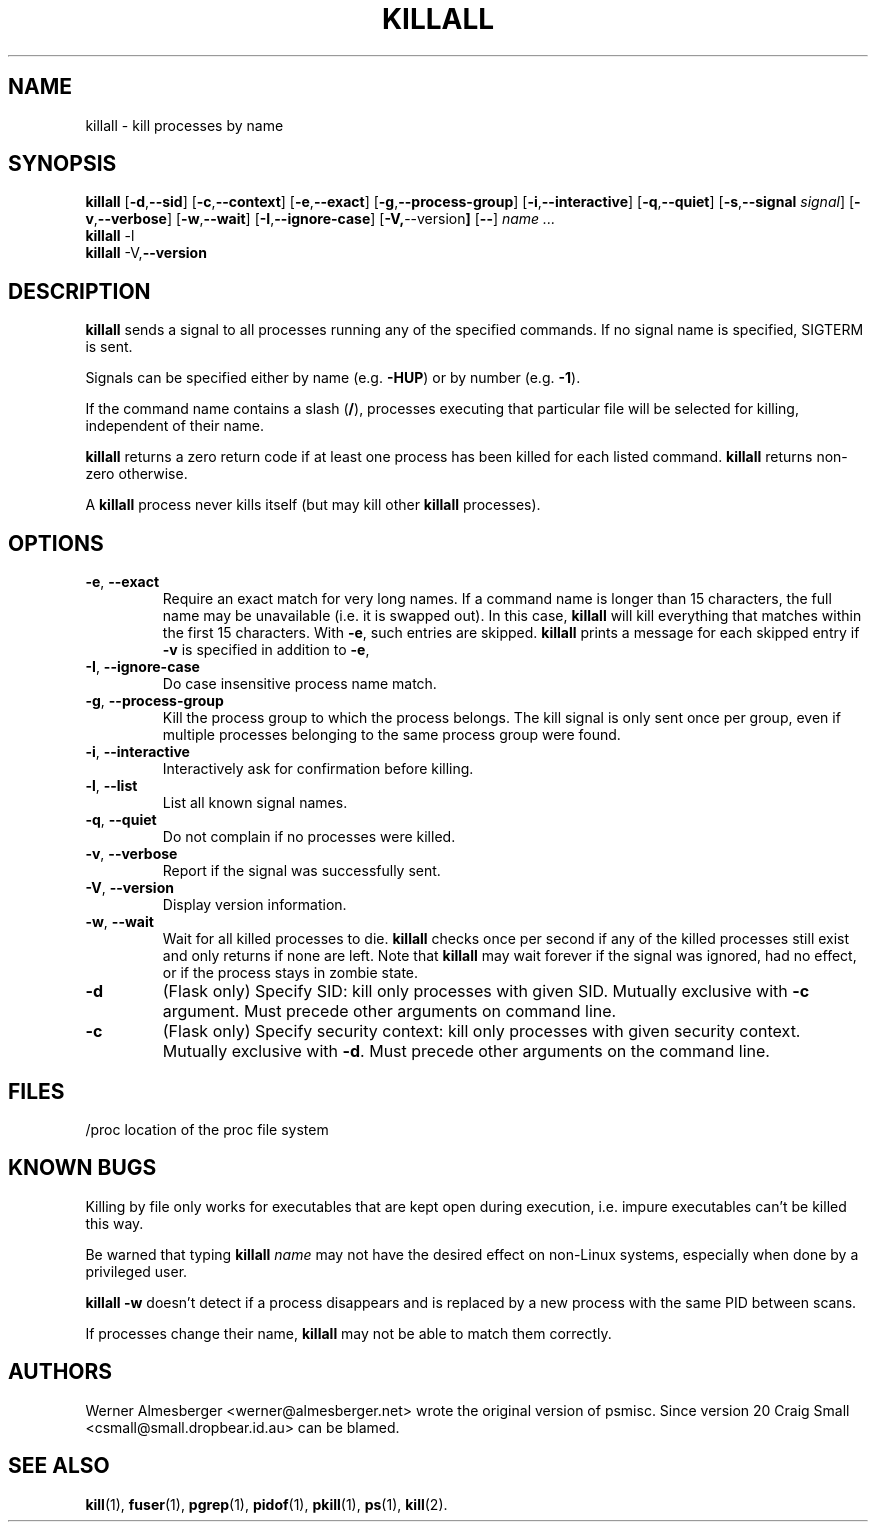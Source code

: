 .TH KILLALL 1 2004-11-09 "Linux" "User Commands"
.SH NAME
killall \- kill processes by name
.SH SYNOPSIS
.ad l
.B killall
.RB [ \-d , \-\-sid ]
.RB [ \-c , \-\-context ]
.RB [ \-e , \-\-exact ]
.RB [ \-g , \-\-process\-group ]
.RB [ \-i , \-\-interactive ]
.RB [ \-q , \-\-quiet ]
.RB [ \-s , \-\-signal
.IR signal ]
.RB [ \-v , \-\-verbose ]
.RB [ \-w , \-\-wait ]
.RB [ \-I , \-\-ignore-case ]
.RB [ \-V, \-\-version ]
.RB [ \-\- ]
.I name ...
.br
.B killall
.RB \-l
.br
.B killall
.RB \-V, \-\-version
.ad b
.SH DESCRIPTION
.B killall
sends a signal to all processes running any of the specified commands. If no
signal name is specified, SIGTERM is sent.
.PP
Signals can be specified either by name (e.g. \fB\-HUP\fP) or by number
(e.g. \fB\-1\fP).
.PP
If the command name contains a slash (\fB/\fP), processes executing that
particular file will be selected for killing, independent of their name.
.PP
\fBkillall\fP returns a zero return code if at least one process has been
killed for each listed command. \fBkillall\fP returns non-zero otherwise.
.PP
A \fBkillall\fP process never kills itself (but may kill other \fBkillall\fP
processes).
.SH OPTIONS
.IP "\fB\-e\fP, \fB\-\-exact\fP"
Require an exact match for very long names. If a command name is longer
than 15 characters, the full name may be unavailable (i.e. it is swapped
out). In this case, \fBkillall\fP will kill everything that matches within
the first 15 characters. With \fB\-e\fP, such entries are skipped.
\fBkillall\fP prints a message for each skipped entry
if \fB\-v\fP is specified in addition to \fB\-e\fP,
.IP "\fB\-I\fP, \fB\-\-ignore\-case\fP"
Do case insensitive process name match.
.IP "\fB\-g\fP, \fB\-\-process\-group\fP"
Kill the process group to which the process belongs. The kill signal is only
sent once per group, even if multiple processes belonging to the same process
group were found.
.IP "\fB\-i\fP, \fB\-\-interactive\fP"
Interactively ask for confirmation before killing.
.IP "\fB\-l\fP, \fB\-\-list\fP"
List all known signal names.
.IP "\fB\-q\fP, \fB\-\-quiet\fP"
Do not complain if no processes were killed.
.IP "\fB\-v\fP, \fB\-\-verbose\fP"
Report if the signal was successfully sent.
.IP "\fB\-V\fP, \fB\-\-version\fP"
Display version information.
.IP "\fB\-w\fP, \fB\-\-wait\fP"
Wait for all killed processes to die. \fBkillall\fP checks once per second if
any of the killed processes still exist and only returns if none are left.
Note that \fBkillall\fP may wait forever if the signal was ignored, had no
effect, or if the process stays in zombie state.
.IP \fB\-d\fP
(Flask only) Specify SID: kill only processes with given SID. Mutually exclusive
with \fB\-c\fP argument. Must precede other arguments on command line.
.IP \fB\-c\fP
(Flask only) Specify security context: kill only processes with given security
context. Mutually exclusive with \fB\-d\fP. Must precede other arguments on
the command line.
.SH FILES
.nf
/proc	location of the proc file system
.fi
.SH "KNOWN BUGS"
Killing by file only works for executables that are kept open during
execution, i.e. impure executables can't be killed this way.
.PP
Be warned that typing \fBkillall\fP \fIname\fP may not have the desired
effect on non-Linux systems, especially when done by a privileged
user.
.PP
\fBkillall \-w\fP doesn't detect if a process disappears and is replaced by
a new process with the same PID between scans.
.PP
If processes change their name, \fBkillall\fP may not be able to match 
them correctly.
.SH AUTHORS
Werner Almesberger <werner@almesberger.net> wrote the original version
of psmisc. Since version 20 Craig Small <csmall@small.dropbear.id.au>
can be blamed.
.SH "SEE ALSO"
.BR kill "(1), " fuser "(1), " pgrep "(1), " pidof "(1), " pkill "(1), "
.BR ps "(1), " kill (2).
.\"{{{}}}
